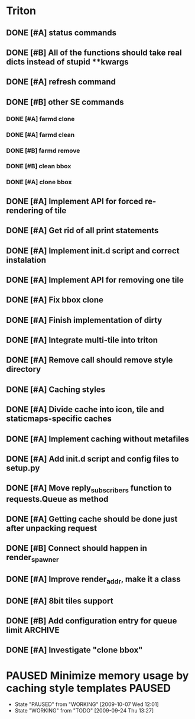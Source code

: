 * Triton
** DONE [#A] status commands
   SCHEDULED: <2009-06-16 Tue> DEADLINE: <2009-06-18 Thu> CLOSED: [2009-06-22 Mon 10:54]
** DONE [#B] All of the functions should take real dicts instead of stupid **kwargs
   DEADLINE: <2009-07-31 Fri> CLOSED: [2009-08-31 Mon 11:47]
** DONE [#A] refresh command
   SCHEDULED: <2009-06-02 Tue> CLOSED: [2009-06-02 Tue 17:28]
** DONE [#B] other SE commands
   CLOSED: [2009-07-16 Thu 16:30]
*** DONE [#A] farmd clone
    SCHEDULED: <2009-06-03 Wed> DEADLINE: <2009-06-04 Thu> CLOSED: [2009-06-04 Thu 15:50]
*** DONE [#A] farmd clean    
    SCHEDULED: <2009-06-04 Thu> DEADLINE: <2009-06-04 Thu> CLOSED: [2009-06-04 Thu 15:50]
*** DONE [#B] farmd remove
    DEADLINE: <2009-06-18 Thu> SCHEDULED: <2009-06-18 Thu> CLOSED: [2009-06-19 Fri 17:23]
*** DONE [#B] clean bbox
    SCHEDULED: <2009-06-19 Fri> DEADLINE: <2009-06-23 Tue> CLOSED: [2009-07-16 Thu 11:16]
*** DONE [#A] clone bbox
    SCHEDULED: <2009-06-18 Thu> DEADLINE: <2009-06-18 Thu> CLOSED: [2009-06-19 Fri 14:56]
** DONE [#A] Implement API for forced re-rendering of tile
   SCHEDULED: <2009-06-23 Tue> DEADLINE: <2009-07-23 Thu> CLOSED: [2009-07-23 Thu 10:07]
** DONE [#A] Get rid of all print statements
   SCHEDULED: <2009-06-30 Tue> DEADLINE: <2009-06-30 Tue> CLOSED: [2009-07-16 Thu 11:16]
** DONE [#A] Implement init.d script and correct instalation
   DEADLINE: <2009-07-03 Fri> SCHEDULED: <2009-07-03 Fri> CLOSED: [2009-07-03 Fri 16:13]
** DONE [#A] Implement API for removing one tile
   SCHEDULED: <2009-07-27 Mon> DEADLINE: <2009-07-29 Wed> CLOSED: [2009-08-31 Mon 11:46]
** DONE [#A] Fix bbox clone
   SCHEDULED: <2009-07-22 Wed> DEADLINE: <2009-07-22 Wed> CLOSED: [2009-07-22 Wed 15:15]
** DONE [#A] Finish implementation of dirty
   SCHEDULED: <2009-07-22 Wed> DEADLINE: <2009-07-23 Thu> CLOSED: [2009-07-22 Wed 15:47]
** DONE [#A] Integrate multi-tile into triton
   SCHEDULED: <2009-07-23 Thu> DEADLINE: <2009-07-24 Fri> CLOSED: [2009-07-24 Fri 15:33]
** DONE [#A] Remove call should remove style directory
   SCHEDULED: <2009-07-23 Thu> DEADLINE: <2009-07-23 Thu> CLOSED: [2009-07-23 Thu 18:53]
** DONE [#A] Caching styles
   SCHEDULED: <2009-06-02 Tue> CLOSED: [2009-06-02 Tue 17:38]
** DONE [#A] Divide cache into icon, tile and staticmaps-specific caches
   SCHEDULED: <2009-06-02 Tue> DEADLINE: <2009-06-03 Wed> CLOSED: [2009-06-03 Wed 10:25]
** DONE [#A] Implement caching without metafiles
   DEADLINE: <2009-06-16 Tue> SCHEDULED: <2009-06-15 Mon> CLOSED: [2009-06-16 Tue 17:21]
** DONE [#A] Add init.d script and config files to setup.py
   DEADLINE: <2009-06-12 Fri> SCHEDULED: <2009-06-12 Fri> CLOSED: [2009-06-12 Fri 17:51]

** DONE [#A] Move reply_subscribers function to requests.Queue as method
   SCHEDULED: <2009-06-17 Wed> DEADLINE: <2009-06-17 Wed> CLOSED: [2009-06-18 Thu 12:14]

** DONE [#A] Getting cache should be done just after unpacking request
   SCHEDULED: <2009-06-17 Wed> DEADLINE: <2009-06-17 Wed> CLOSED: [2009-06-17 Wed 16:24]

** DONE [#B] Connect should happen in render_spawner
   SCHEDULED: <2009-06-17 Wed> DEADLINE: <2009-06-18 Thu> CLOSED: [2009-06-18 Thu 12:14]
** DONE [#A] Improve render_addr, make it a class
   DEADLINE: <2009-06-18 Thu> SCHEDULED: <2009-06-17 Wed> CLOSED: [2009-06-18 Thu 15:12]
** DONE [#A] 8bit tiles support
   SCHEDULED: <2009-06-30 Tue> DEADLINE: <2009-07-02 Thu> CLOSED: [2009-07-16 Thu 11:16]
   
** DONE [#B] Add configuration entry for queue limit		    :ARCHIVE:
   SCHEDULED: <2009-07-27 Mon> DEADLINE: <2009-07-31 Fri> CLOSED: [2009-08-31 Mon 11:47]

** DONE [#A] Investigate "clone bbox"
   SCHEDULED: <2009-07-16 Thu> DEADLINE: <2009-07-17 Fri> CLOSED: [2009-07-17 Fri 16:52]
* PAUSED Minimize memory usage by caching style templates	     :PAUSED:
  SCHEDULED: <2009-09-24 Thu> DEADLINE: <2009-09-25 Fri>
  - State "PAUSED"     from "WORKING"    [2009-10-07 Wed 12:01]
  - State "WORKING"    from "TODO"       [2009-09-24 Thu 13:27]

